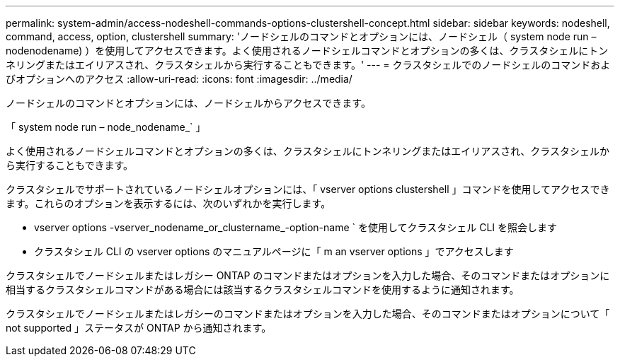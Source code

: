 ---
permalink: system-admin/access-nodeshell-commands-options-clustershell-concept.html 
sidebar: sidebar 
keywords: nodeshell, command, access, option, clustershell 
summary: 'ノードシェルのコマンドとオプションには、ノードシェル（ system node run – nodenodename) ）を使用してアクセスできます。よく使用されるノードシェルコマンドとオプションの多くは、クラスタシェルにトンネリングまたはエイリアスされ、クラスタシェルから実行することもできます。' 
---
= クラスタシェルでのノードシェルのコマンドおよびオプションへのアクセス
:allow-uri-read: 
:icons: font
:imagesdir: ../media/


[role="lead"]
ノードシェルのコマンドとオプションには、ノードシェルからアクセスできます。

「 system node run – node_nodename_` 」

よく使用されるノードシェルコマンドとオプションの多くは、クラスタシェルにトンネリングまたはエイリアスされ、クラスタシェルから実行することもできます。

クラスタシェルでサポートされているノードシェルオプションには、「 vserver options clustershell 」コマンドを使用してアクセスできます。これらのオプションを表示するには、次のいずれかを実行します。

* vserver options -vserver_nodename_or_clustername_-option-name ` を使用してクラスタシェル CLI を照会します
* クラスタシェル CLI の vserver options のマニュアルページに「 m an vserver options 」でアクセスします


クラスタシェルでノードシェルまたはレガシー ONTAP のコマンドまたはオプションを入力した場合、そのコマンドまたはオプションに相当するクラスタシェルコマンドがある場合には該当するクラスタシェルコマンドを使用するように通知されます。

クラスタシェルでノードシェルまたはレガシーのコマンドまたはオプションを入力した場合、そのコマンドまたはオプションについて「 not supported 」ステータスが ONTAP から通知されます。
